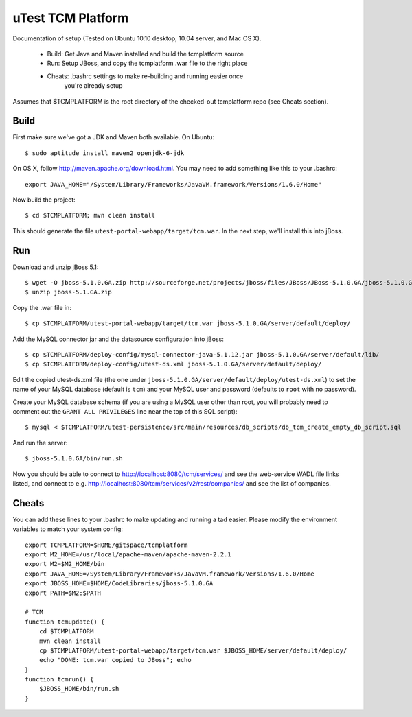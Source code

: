 uTest TCM Platform
==================

Documentation of setup (Tested on Ubuntu 10.10 desktop, 10.04 server, and Mac
OS X).

  * Build: Get Java and Maven installed and build the tcmplatform source
  * Run: Setup JBoss, and copy the tcmplatform .war file to the right place
  * Cheats: .bashrc settings to make re-building and running easier once
             you're already setup

Assumes that $TCMPLATFORM is the root directory of the checked-out tcmplatform
repo (see Cheats section).

Build
-----

First make sure we've got a JDK and Maven both available. On Ubuntu::

    $ sudo aptitude install maven2 openjdk-6-jdk

On OS X, follow http://maven.apache.org/download.html. You may need to add
something like this to your .bashrc::

    export JAVA_HOME="/System/Library/Frameworks/JavaVM.framework/Versions/1.6.0/Home"

Now build the project::

    $ cd $TCMPLATFORM; mvn clean install

This should generate the file ``utest-portal-webapp/target/tcm.war``. In the
next step, we'll install this into jBoss.


Run
---

Download and unzip jBoss 5.1::

    $ wget -O jboss-5.1.0.GA.zip http://sourceforge.net/projects/jboss/files/JBoss/JBoss-5.1.0.GA/jboss-5.1.0.GA.zip/download
    $ unzip jboss-5.1.GA.zip

Copy the .war file in::

    $ cp $TCMPLATFORM/utest-portal-webapp/target/tcm.war jboss-5.1.0.GA/server/default/deploy/

Add the MySQL connector jar and the datasource configuration into jBoss::

    $ cp $TCMPLATFORM/deploy-config/mysql-connector-java-5.1.12.jar jboss-5.1.0.GA/server/default/lib/
    $ cp $TCMPLATFORM/deploy-config/utest-ds.xml jboss-5.1.0.GA/server/default/deploy/

Edit the copied utest-ds.xml file (the one under
``jboss-5.1.0.GA/server/default/deploy/utest-ds.xml``) to set the name of your
MySQL database (default is ``tcm``) and your MySQL user and password (defaults
to ``root`` with no password).

Create your MySQL database schema (if you are using a MySQL user other than
root, you will probably need to comment out the ``GRANT ALL PRIVILEGES`` line
near the top of this SQL script)::

    $ mysql < $TCMPLATFORM/utest-persistence/src/main/resources/db_scripts/db_tcm_create_empty_db_script.sql

And run the server::

    $ jboss-5.1.0.GA/bin/run.sh

Now you should be able to connect to http://localhost:8080/tcm/services/ and
see the web-service WADL file links listed, and connect to
e.g. http://localhost:8080/tcm/services/v2/rest/companies/ and see the list of
companies.


Cheats
------

You can add these lines to your .bashrc to make updating and running a tad
easier.  Please modify the environment variables to match your system config::

    export TCMPLATFORM=$HOME/gitspace/tcmplatform
    export M2_HOME=/usr/local/apache-maven/apache-maven-2.2.1
    export M2=$M2_HOME/bin
    export JAVA_HOME=/System/Library/Frameworks/JavaVM.framework/Versions/1.6.0/Home
    export JBOSS_HOME=$HOME/CodeLibraries/jboss-5.1.0.GA
    export PATH=$M2:$PATH

    # TCM
    function tcmupdate() {
        cd $TCMPLATFORM
        mvn clean install
        cp $TCMPLATFORM/utest-portal-webapp/target/tcm.war $JBOSS_HOME/server/default/deploy/
        echo "DONE: tcm.war copied to JBoss"; echo
    }
    function tcmrun() {
        $JBOSS_HOME/bin/run.sh
    }
